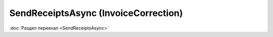 ﻿SendReceiptsAsync (InvoiceCorrection)
=====================================

:doc:`Раздел переехал <SendReceiptsAsync>`
